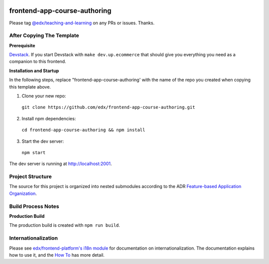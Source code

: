 |Build Status| |Codecov| |license|

frontend-app-course-authoring
=================================

Please tag `@edx/teaching-and-learning <https://github.com/orgs/edx/teams/teaching-and-learning>`_ on any PRs or issues.  Thanks.

After Copying The Template
--------------------------

**Prerequisite**

`Devstack <https://edx.readthedocs.io/projects/edx-installing-configuring-and-running/en/latest/installation/index.html>`_.  If you start Devstack with ``make dev.up.ecommerce`` that should give you everything you need as a companion to this frontend.

**Installation and Startup**

In the following steps, replace "frontend-app-course-authoring' with the name of the repo you created when copying this template above.

1. Clone your new repo:

  ``git clone https://github.com/edx/frontend-app-course-authoring.git``

2. Install npm dependencies:

  ``cd frontend-app-course-authoring && npm install``

3. Start the dev server:

  ``npm start``

The dev server is running at `http://localhost:2001 <http://localhost:2001>`_.

Project Structure
-----------------

The source for this project is organized into nested submodules according to the ADR `Feature-based Application Organization <https://github.com/edx/frontend-app-course-authoring/blob/master/docs/decisions/0002-feature-based-application-organization.rst>`_.

Build Process Notes
-------------------

**Production Build**

The production build is created with ``npm run build``.

Internationalization
--------------------

Please see `edx/frontend-platform's i18n module <https://edx.github.io/frontend-platform/module-Internationalization.html>`_ for documentation on internationalization.  The documentation explains how to use it, and the `How To <https://github.com/edx/frontend-i18n/blob/master/docs/how_tos/i18n.rst>`_ has more detail.

.. |Build Status| image:: https://api.travis-ci.com/edx/frontend-app-course-authoring.svg?branch=master
   :target: https://travis-ci.com/edx/frontend-app-course-authoring
.. |Codecov| image:: https://codecov.io/gh/edx/frontend-app-course-authoring/branch/master/graph/badge.svg
   :target: https://codecov.io/gh/edx/frontend-app-course-authoring
.. |license| image:: https://img.shields.io/npm/l/@edx/frontend-app-course-authoring.svg
   :target: @edx/frontend-app-course-authoring
